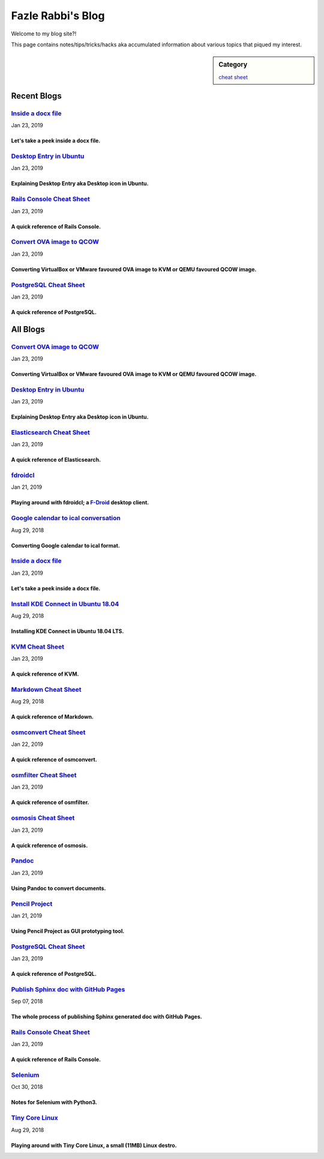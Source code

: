 Fazle Rabbi's Blog
==================
Welcome to my blog site?!

This page contains notes/tips/tricks/hacks aka accumulated information about various topics that piqued my interest. 

.. sidebar:: Category

	`cheat sheet <blogs/category_cheat_sheet.html>`_



Recent Blogs
------------
`Inside a docx file <blogs/inside_a_docx_file.html>`_
...........................................................................................................
Jan 23, 2019

Let's take a peek inside a docx file.
~~~~~~~~~~~~~~~~~~~~~~~~~~~~~~~~~~~~~~~~~~~~~~~~~~~~~~~~~~~~~~~~~~~~~~~~~~~~~~~~~~~~~~~~~~~~~~~~~~~~~~~~~~~

`Desktop Entry in Ubuntu <blogs/desktop_entry_ubuntu.html>`_
...........................................................................................................
Jan 23, 2019

Explaining Desktop Entry aka Desktop icon in Ubuntu.
~~~~~~~~~~~~~~~~~~~~~~~~~~~~~~~~~~~~~~~~~~~~~~~~~~~~~~~~~~~~~~~~~~~~~~~~~~~~~~~~~~~~~~~~~~~~~~~~~~~~~~~~~~~

`Rails Console Cheat Sheet <blogs/rails_console_cheat_sheet.html>`_
...........................................................................................................
Jan 23, 2019

A quick reference of Rails Console.
~~~~~~~~~~~~~~~~~~~~~~~~~~~~~~~~~~~~~~~~~~~~~~~~~~~~~~~~~~~~~~~~~~~~~~~~~~~~~~~~~~~~~~~~~~~~~~~~~~~~~~~~~~~

`Convert OVA image to QCOW <blogs/convert_ova_image_to_qcow.html>`_
...........................................................................................................
Jan 23, 2019

Converting VirtualBox or VMware favoured OVA image to KVM or QEMU favoured QCOW image.
~~~~~~~~~~~~~~~~~~~~~~~~~~~~~~~~~~~~~~~~~~~~~~~~~~~~~~~~~~~~~~~~~~~~~~~~~~~~~~~~~~~~~~~~~~~~~~~~~~~~~~~~~~~

`PostgreSQL Cheat Sheet <blogs/pgsql_cheat_sheet.html>`_
...........................................................................................................
Jan 23, 2019

A quick reference of PostgreSQL.
~~~~~~~~~~~~~~~~~~~~~~~~~~~~~~~~~~~~~~~~~~~~~~~~~~~~~~~~~~~~~~~~~~~~~~~~~~~~~~~~~~~~~~~~~~~~~~~~~~~~~~~~~~~



All Blogs
------------
`Convert OVA image to QCOW <blogs/convert_ova_image_to_qcow.html>`_
...........................................................................................................
Jan 23, 2019

Converting VirtualBox or VMware favoured OVA image to KVM or QEMU favoured QCOW image.
~~~~~~~~~~~~~~~~~~~~~~~~~~~~~~~~~~~~~~~~~~~~~~~~~~~~~~~~~~~~~~~~~~~~~~~~~~~~~~~~~~~~~~~~~~~~~~~~~~~~~~~~~~~

`Desktop Entry in Ubuntu <blogs/desktop_entry_ubuntu.html>`_
...........................................................................................................
Jan 23, 2019

Explaining Desktop Entry aka Desktop icon in Ubuntu.
~~~~~~~~~~~~~~~~~~~~~~~~~~~~~~~~~~~~~~~~~~~~~~~~~~~~~~~~~~~~~~~~~~~~~~~~~~~~~~~~~~~~~~~~~~~~~~~~~~~~~~~~~~~

`Elasticsearch Cheat Sheet <blogs/elasticsearch_cheat_sheet.html>`_
...........................................................................................................
Jan 23, 2019

A quick reference of Elasticsearch.
~~~~~~~~~~~~~~~~~~~~~~~~~~~~~~~~~~~~~~~~~~~~~~~~~~~~~~~~~~~~~~~~~~~~~~~~~~~~~~~~~~~~~~~~~~~~~~~~~~~~~~~~~~~

`fdroidcl <blogs/fdroidcl.html>`_
...........................................................................................................
Jan 21, 2019

Playing around with fdroidcl; a `F-Droid <https://f-droid.org/>`_ desktop client.
~~~~~~~~~~~~~~~~~~~~~~~~~~~~~~~~~~~~~~~~~~~~~~~~~~~~~~~~~~~~~~~~~~~~~~~~~~~~~~~~~~~~~~~~~~~~~~~~~~~~~~~~~~~

`Google calendar to ical conversation <blogs/google_calendar_to_ical.html>`_
...........................................................................................................
Aug 29, 2018

Converting Google calendar to ical format.
~~~~~~~~~~~~~~~~~~~~~~~~~~~~~~~~~~~~~~~~~~~~~~~~~~~~~~~~~~~~~~~~~~~~~~~~~~~~~~~~~~~~~~~~~~~~~~~~~~~~~~~~~~~

`Inside a docx file <blogs/inside_a_docx_file.html>`_
...........................................................................................................
Jan 23, 2019

Let's take a peek inside a docx file.
~~~~~~~~~~~~~~~~~~~~~~~~~~~~~~~~~~~~~~~~~~~~~~~~~~~~~~~~~~~~~~~~~~~~~~~~~~~~~~~~~~~~~~~~~~~~~~~~~~~~~~~~~~~

`Install KDE Connect in Ubuntu 18.04 <blogs/install_kde_connect_in_ubuntu_18.04.html>`_
...........................................................................................................
Aug 29, 2018

Installing KDE Connect in Ubuntu 18.04 LTS.
~~~~~~~~~~~~~~~~~~~~~~~~~~~~~~~~~~~~~~~~~~~~~~~~~~~~~~~~~~~~~~~~~~~~~~~~~~~~~~~~~~~~~~~~~~~~~~~~~~~~~~~~~~~

`KVM Cheat Sheet <blogs/kvm_cheat_sheet.html>`_
...........................................................................................................
Jan 23, 2019

A quick reference of KVM.
~~~~~~~~~~~~~~~~~~~~~~~~~~~~~~~~~~~~~~~~~~~~~~~~~~~~~~~~~~~~~~~~~~~~~~~~~~~~~~~~~~~~~~~~~~~~~~~~~~~~~~~~~~~

`Markdown Cheat Sheet <blogs/markdown_cheat_sheet.html>`_
...........................................................................................................
Aug 29, 2018

A quick reference of Markdown.
~~~~~~~~~~~~~~~~~~~~~~~~~~~~~~~~~~~~~~~~~~~~~~~~~~~~~~~~~~~~~~~~~~~~~~~~~~~~~~~~~~~~~~~~~~~~~~~~~~~~~~~~~~~

`osmconvert Cheat Sheet <blogs/osmconvert_cheat_sheet.html>`_
...........................................................................................................
Jan 22, 2019

A quick reference of osmconvert.
~~~~~~~~~~~~~~~~~~~~~~~~~~~~~~~~~~~~~~~~~~~~~~~~~~~~~~~~~~~~~~~~~~~~~~~~~~~~~~~~~~~~~~~~~~~~~~~~~~~~~~~~~~~

`osmfilter Cheat Sheet <blogs/osmfilter_cheat_sheet.html>`_
...........................................................................................................
Jan 23, 2019

A quick reference of osmfilter.
~~~~~~~~~~~~~~~~~~~~~~~~~~~~~~~~~~~~~~~~~~~~~~~~~~~~~~~~~~~~~~~~~~~~~~~~~~~~~~~~~~~~~~~~~~~~~~~~~~~~~~~~~~~

`osmosis Cheat Sheet <blogs/osmosis_cheat_sheet.html>`_
...........................................................................................................
Jan 23, 2019

A quick reference of osmosis.
~~~~~~~~~~~~~~~~~~~~~~~~~~~~~~~~~~~~~~~~~~~~~~~~~~~~~~~~~~~~~~~~~~~~~~~~~~~~~~~~~~~~~~~~~~~~~~~~~~~~~~~~~~~

`Pandoc <blogs/pandoc.html>`_
...........................................................................................................
Jan 23, 2019

Using Pandoc to convert documents.
~~~~~~~~~~~~~~~~~~~~~~~~~~~~~~~~~~~~~~~~~~~~~~~~~~~~~~~~~~~~~~~~~~~~~~~~~~~~~~~~~~~~~~~~~~~~~~~~~~~~~~~~~~~

`Pencil Project <blogs/pencil_project.html>`_
...........................................................................................................
Jan 21, 2019

Using Pencil Project as GUI prototyping tool.
~~~~~~~~~~~~~~~~~~~~~~~~~~~~~~~~~~~~~~~~~~~~~~~~~~~~~~~~~~~~~~~~~~~~~~~~~~~~~~~~~~~~~~~~~~~~~~~~~~~~~~~~~~~

`PostgreSQL Cheat Sheet <blogs/pgsql_cheat_sheet.html>`_
...........................................................................................................
Jan 23, 2019

A quick reference of PostgreSQL.
~~~~~~~~~~~~~~~~~~~~~~~~~~~~~~~~~~~~~~~~~~~~~~~~~~~~~~~~~~~~~~~~~~~~~~~~~~~~~~~~~~~~~~~~~~~~~~~~~~~~~~~~~~~

`Publish Sphinx doc with GitHub Pages <blogs/publish_sphinx_doc_with_github_pages.html>`_
...........................................................................................................
Sep 07, 2018

The whole process of publishing Sphinx generated doc with GitHub Pages.
~~~~~~~~~~~~~~~~~~~~~~~~~~~~~~~~~~~~~~~~~~~~~~~~~~~~~~~~~~~~~~~~~~~~~~~~~~~~~~~~~~~~~~~~~~~~~~~~~~~~~~~~~~~

`Rails Console Cheat Sheet <blogs/rails_console_cheat_sheet.html>`_
...........................................................................................................
Jan 23, 2019

A quick reference of Rails Console.
~~~~~~~~~~~~~~~~~~~~~~~~~~~~~~~~~~~~~~~~~~~~~~~~~~~~~~~~~~~~~~~~~~~~~~~~~~~~~~~~~~~~~~~~~~~~~~~~~~~~~~~~~~~

`Selenium <blogs/selenium.html>`_
...........................................................................................................
Oct 30, 2018

Notes for Selenium with Python3.
~~~~~~~~~~~~~~~~~~~~~~~~~~~~~~~~~~~~~~~~~~~~~~~~~~~~~~~~~~~~~~~~~~~~~~~~~~~~~~~~~~~~~~~~~~~~~~~~~~~~~~~~~~~

`Tiny Core Linux <blogs/tiny_core_linux.html>`_
...........................................................................................................
Aug 29, 2018

Playing around with Tiny Core Linux, a small (11MB) Linux destro.
~~~~~~~~~~~~~~~~~~~~~~~~~~~~~~~~~~~~~~~~~~~~~~~~~~~~~~~~~~~~~~~~~~~~~~~~~~~~~~~~~~~~~~~~~~~~~~~~~~~~~~~~~~~

